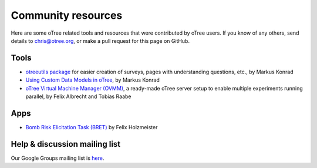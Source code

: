 Community resources
===================

Here are some oTree related tools and resources that were contributed by oTree users.
If you know of any others,
send details to chris@otree.org, or make a pull request for this page on GitHub.

Tools
-----

-   `otreeutils package <https://github.com/WZBSocialScienceCenter/otreeutils>`__
    for easier creation of surveys, pages with understanding questions, etc.,
    by Markus Konrad
-   `Using Custom Data Models in oTree <https://datascience.blog.wzb.eu/2016/10/31/using-custom-data-models-in-otree/>`__,
    by Markus Konrad
-   `oTree Virtual Machine Manager (OVMM) <http://otree-virtual-machine-manager.readthedocs.io/en/latest/>`__,
    a ready-made oTree server setup to enable multiple experiments running parallel,
    by Felix Albrecht and Tobias Raabe

Apps
----

-   `Bomb Risk Elicitation Task (BRET) <http://www.sciencedirect.com/science/article/pii/S2214635016300120>`__ by Felix Holzmeister

Help & discussion mailing list
------------------------------

Our Google Groups mailing list is `here <https://groups.google.com/forum/#!forum/otree>`__.
